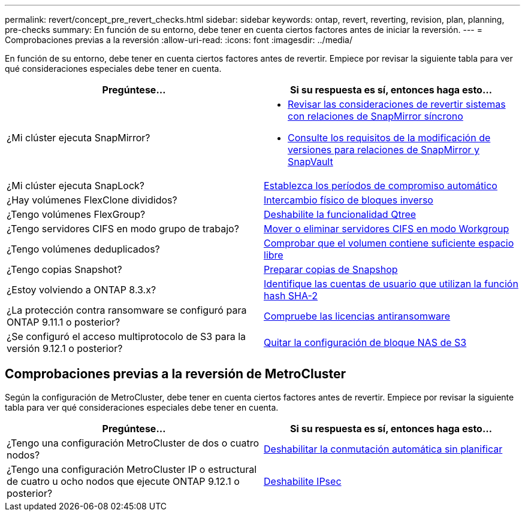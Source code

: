 ---
permalink: revert/concept_pre_revert_checks.html 
sidebar: sidebar 
keywords: ontap, revert, reverting, revision, plan, planning, pre-checks 
summary: En función de su entorno, debe tener en cuenta ciertos factores antes de iniciar la reversión. 
---
= Comprobaciones previas a la reversión
:allow-uri-read: 
:icons: font
:imagesdir: ../media/


[role="lead"]
En función de su entorno, debe tener en cuenta ciertos factores antes de revertir. Empiece por revisar la siguiente tabla para ver qué consideraciones especiales debe tener en cuenta.

[cols="2*"]
|===
| Pregúntese... | Si su respuesta es *sí*, entonces haga esto... 


| ¿Mi clúster ejecuta SnapMirror?  a| 
* xref:concept_consideration_for_reverting_systems_with_snapmirror_synchronous_relationships.html[Revisar las consideraciones de revertir sistemas con relaciones de SnapMirror síncrono]
* xref:concept_reversion_requirements_for_snapmirror_and_snapvault_relationships.html[Consulte los requisitos de la modificación de versiones para relaciones de SnapMirror y SnapVault]




| ¿Mi clúster ejecuta SnapLock? | xref:task_setting_autocommit_periods_for_snaplock_volumes_before_reverting.html[Establezca los períodos de compromiso automático] 


| ¿Hay volúmenes FlexClone divididos? | xref:task_reverting_the_physical_block_sharing_in_split_flexclone_volumes.html[Intercambio físico de bloques inverso] 


| ¿Tengo volúmenes FlexGroup? | xref:task_disabling_qtrees_in_flexgroup_volumes_before_reverting.html[Deshabilite la funcionalidad Qtree] 


| ¿Tengo servidores CIFS en modo grupo de trabajo? | xref:task_identifying_and_moving_cifs_servers_in_workgroup_mode.html[Mover o eliminar servidores CIFS en modo Workgroup] 


| ¿Tengo volúmenes deduplicados? | xref:task_reverting_systems_with_deduplicated_volumes.html[Comprobar que el volumen contiene suficiente espacio libre] 


| ¿Tengo copias Snapshot? | xref:task_preparing_snapshot_copies_before_reverting.html[Preparar copias de Snapshop] 


| ¿Estoy volviendo a ONTAP 8.3.x? | xref:identify-user-sha2-hash-user-accounts.html[Identifique las cuentas de usuario que utilizan la función hash SHA-2] 


| ¿La protección contra ransomware se configuró para ONTAP 9.11.1 o posterior? | xref:anti-ransomware-license-task.html[Compruebe las licencias antiransomware] 


| ¿Se configuró el acceso multiprotocolo de S3 para la versión 9.12.1 o posterior? | xref:remove-nas-bucket-task.html[Quitar la configuración de bloque NAS de S3] 
|===


== Comprobaciones previas a la reversión de MetroCluster

Según la configuración de MetroCluster, debe tener en cuenta ciertos factores antes de revertir. Empiece por revisar la siguiente tabla para ver qué consideraciones especiales debe tener en cuenta.

[cols="2*"]
|===
| Pregúntese... | Si su respuesta es *sí*, entonces haga esto... 


| ¿Tengo una configuración MetroCluster de dos o cuatro nodos? | xref:task_disable_asuo.html[Deshabilitar la conmutación automática sin planificar] 


| ¿Tengo una configuración MetroCluster IP o estructural de cuatro u ocho nodos que ejecute ONTAP 9.12.1 o posterior? | xref:task-disable-ipsec.html [Deshabilite IPsec] 
|===